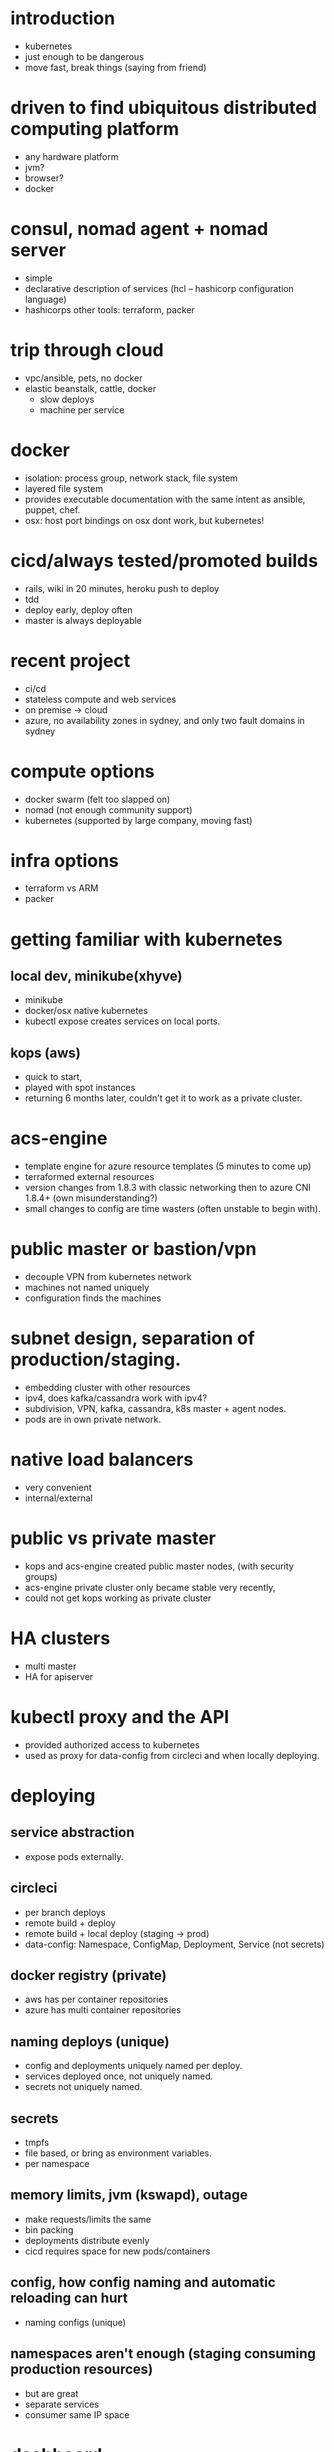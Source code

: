 * introduction

  - kubernetes
  - just enough to be dangerous
  - move fast, break things (saying from friend)

* driven to find ubiquitous distributed computing platform

  - any hardware platform
  - jvm?
  - browser?
  - docker

* consul, nomad agent + nomad server

  - simple
  - declarative description of services (hcl -- hashicorp configuration language)
  - hashicorps other tools: terraform, packer

* trip through cloud

  - vpc/ansible, pets, no docker
  - elastic beanstalk, cattle, docker
    - slow deploys
    - machine per service

* docker

  - isolation: process group, network stack, file system
  - layered file system
  - provides executable documentation with the same intent as ansible, puppet, chef.
  - osx: host port bindings on osx dont work, but kubernetes!

* cicd/always tested/promoted builds

  - rails, wiki in 20 minutes, heroku push to deploy
  - tdd
  - deploy early, deploy often
  - master is always deployable

* recent project

  - ci/cd
  - stateless compute and web services
  - on premise -> cloud
  - azure, no availability zones in sydney, and only two fault domains in sydney

* compute options

  - docker swarm (felt too slapped on)
  - nomad (not enough community support)
  - kubernetes (supported by large company, moving fast)

* infra options

  - terraform vs ARM
  - packer

* getting familiar with kubernetes

** local dev, minikube(xhyve)

   - minikube
   - docker/osx native kubernetes
   - kubectl expose creates services on local ports.

** kops (aws)

   - quick to start,
   - played with spot instances 
   - returning 6 months later, couldn't get it to work as a private cluster.

* acs-engine

  - template engine for azure resource templates (5 minutes to come up)
  - terraformed external resources
  - version changes from 1.8.3 with classic networking then to azure CNI 1.8.4+ (own misunderstanding?)
  - small changes to config are time wasters (often unstable to begin with).

* public master or bastion/vpn

  - decouple VPN from kubernetes network
  - machines not named uniquely
  - configuration finds the machines

* subnet design, separation of production/staging.

  - embedding cluster with other resources
  - ipv4, does kafka/cassandra work with ipv4?
  - subdivision, VPN, kafka, cassandra, k8s master + agent nodes.
  - pods are in own private network.

* native load balancers

  - very convenient
  - internal/external

* public vs private master

  - kops and acs-engine created public master nodes, (with security groups)
  - acs-engine private cluster only became stable very recently,
  - could not get kops working as private cluster

* HA clusters

  - multi master
  - HA for apiserver

* kubectl proxy and the API

  - provided authorized access to kubernetes
  - used as proxy for data-config from circleci and when locally deploying.

* deploying
** service abstraction

   - expose pods externally.

** circleci

   - per branch deploys
   - remote build + deploy
   - remote build + local deploy (staging -> prod)
   - data-config: Namespace, ConfigMap, Deployment, Service (not secrets)

** docker registry (private)

   - aws has per container repositories
   - azure has multi container repositories

** naming deploys (unique)

   - config and deployments uniquely named per deploy.
   - services deployed once, not uniquely named.
   - secrets not uniquely named.

** secrets

   - tmpfs
   - file based, or bring as environment variables.
   - per namespace
  
** memory limits, jvm (kswapd), outage

   - make requests/limits the same
   - bin packing
   - deployments distribute evenly
   - cicd requires space for new pods/containers

** config, how config naming and automatic reloading can hurt

   - naming configs (unique)

** namespaces aren't enough (staging consuming production resources)

   - but are great
   - separate services
   - consumer same IP space

* dashboard

  - great tool
  - kubectl proxy -> localhost:8081/ui

* agent node is a shared resource (memory, cpu, network) (shared living)

* Recommendations:

  - kubernetes is a moving target (deprecated options, new networking options)
  - needs one full time effective just on kubernetes.

* Further reading: service mesh, network policies, rbac, operators for stateful services
* spinnaker, jenkins, jenkinsx, rancher
